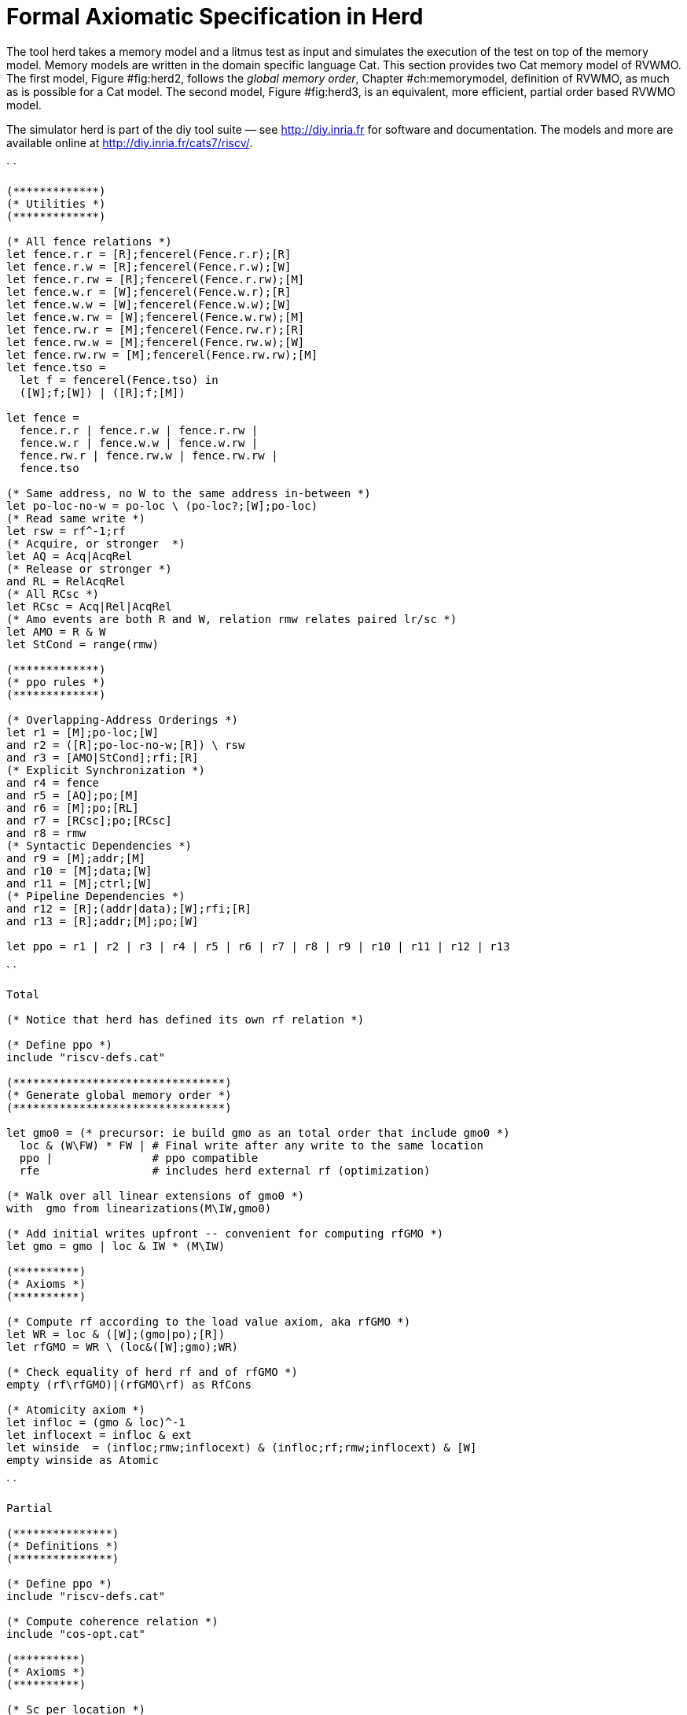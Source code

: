 [[herd]]
= Formal Axiomatic Specification in Herd

The tool [.sans-serif]#herd# takes a memory model and a litmus test as
input and simulates the execution of the test on top of the memory
model. Memory models are written in the domain specific language Cat.
This section provides two Cat memory model of RVWMO. The first model,
Figure #fig:herd2[[fig:herd2]], follows the _global memory order_,
Chapter #ch:memorymodel[[ch:memorymodel]], definition of RVWMO, as much
as is possible for a Cat model. The second model,
Figure #fig:herd3[[fig:herd3]], is an equivalent, more efficient,
partial order based RVWMO model.

The simulator [.sans-serif]#herd# is part of the [.sans-serif]#diy# tool
suite — see http://diy.inria.fr for software and documentation. The
models and more are available online
at http://diy.inria.fr/cats7/riscv/.

`  `

....
(*************)
(* Utilities *)
(*************)

(* All fence relations *)
let fence.r.r = [R];fencerel(Fence.r.r);[R]
let fence.r.w = [R];fencerel(Fence.r.w);[W]
let fence.r.rw = [R];fencerel(Fence.r.rw);[M]
let fence.w.r = [W];fencerel(Fence.w.r);[R]
let fence.w.w = [W];fencerel(Fence.w.w);[W]
let fence.w.rw = [W];fencerel(Fence.w.rw);[M]
let fence.rw.r = [M];fencerel(Fence.rw.r);[R]
let fence.rw.w = [M];fencerel(Fence.rw.w);[W]
let fence.rw.rw = [M];fencerel(Fence.rw.rw);[M]
let fence.tso =
  let f = fencerel(Fence.tso) in
  ([W];f;[W]) | ([R];f;[M])

let fence =
  fence.r.r | fence.r.w | fence.r.rw |
  fence.w.r | fence.w.w | fence.w.rw |
  fence.rw.r | fence.rw.w | fence.rw.rw |
  fence.tso

(* Same address, no W to the same address in-between *)
let po-loc-no-w = po-loc \ (po-loc?;[W];po-loc)
(* Read same write *)
let rsw = rf^-1;rf
(* Acquire, or stronger  *)
let AQ = Acq|AcqRel
(* Release or stronger *)
and RL = RelAcqRel
(* All RCsc *)
let RCsc = Acq|Rel|AcqRel
(* Amo events are both R and W, relation rmw relates paired lr/sc *)
let AMO = R & W
let StCond = range(rmw)

(*************)
(* ppo rules *)
(*************)

(* Overlapping-Address Orderings *)
let r1 = [M];po-loc;[W]
and r2 = ([R];po-loc-no-w;[R]) \ rsw
and r3 = [AMO|StCond];rfi;[R]
(* Explicit Synchronization *)
and r4 = fence
and r5 = [AQ];po;[M]
and r6 = [M];po;[RL]
and r7 = [RCsc];po;[RCsc]
and r8 = rmw
(* Syntactic Dependencies *)
and r9 = [M];addr;[M]
and r10 = [M];data;[W]
and r11 = [M];ctrl;[W]
(* Pipeline Dependencies *)
and r12 = [R];(addr|data);[W];rfi;[R]
and r13 = [R];addr;[M];po;[W]

let ppo = r1 | r2 | r3 | r4 | r5 | r6 | r7 | r8 | r9 | r10 | r11 | r12 | r13
....

`  `

....
Total

(* Notice that herd has defined its own rf relation *)

(* Define ppo *)
include "riscv-defs.cat"

(********************************)
(* Generate global memory order *)
(********************************)

let gmo0 = (* precursor: ie build gmo as an total order that include gmo0 *)
  loc & (W\FW) * FW | # Final write after any write to the same location
  ppo |               # ppo compatible
  rfe                 # includes herd external rf (optimization)

(* Walk over all linear extensions of gmo0 *)
with  gmo from linearizations(M\IW,gmo0)

(* Add initial writes upfront -- convenient for computing rfGMO *)
let gmo = gmo | loc & IW * (M\IW)

(**********)
(* Axioms *)
(**********)

(* Compute rf according to the load value axiom, aka rfGMO *)
let WR = loc & ([W];(gmo|po);[R])
let rfGMO = WR \ (loc&([W];gmo);WR)

(* Check equality of herd rf and of rfGMO *)
empty (rf\rfGMO)|(rfGMO\rf) as RfCons

(* Atomicity axiom *)
let infloc = (gmo & loc)^-1
let inflocext = infloc & ext
let winside  = (infloc;rmw;inflocext) & (infloc;rf;rmw;inflocext) & [W]
empty winside as Atomic
....

`  `

....
Partial

(***************)
(* Definitions *)
(***************)

(* Define ppo *)
include "riscv-defs.cat"

(* Compute coherence relation *)
include "cos-opt.cat"

(**********)
(* Axioms *)
(**********)

(* Sc per location *)
acyclic co|rf|fr|po-loc as Coherence

(* Main model axiom *)
acyclic co|rfe|fr|ppo as Model

(* Atomicity axiom *)
empty rmw & (fre;coe) as Atomic
....
